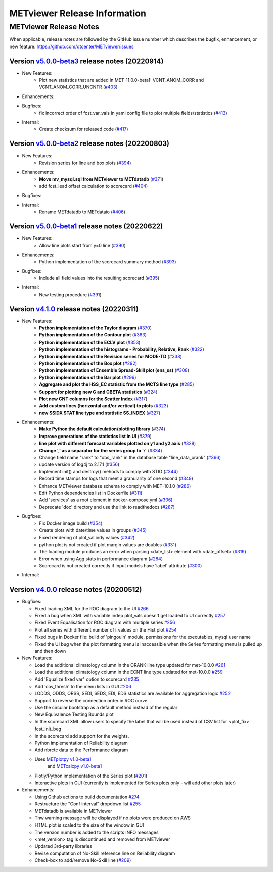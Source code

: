 *****************************
METviewer Release Information
*****************************

METviewer Release Notes
=======================

When applicable, release notes are followed by the GitHub issue number which
describes the bugfix, enhancement, or new feature:
https://github.com/dtcenter/METviewer/issues

Version `v5.0.0-beta3 <https://github.com/dtcenter/METviewer>`_ release notes (20220914)
----------------------------------------------------------------------------------------

* New Features:
   * Plot new statistics that are added in MET-11.0.0-beta1:
     VCNT_ANOM_CORR and VCNT_ANOM_CORR_UNCNTR
     (`#403 <https://github.com/dtcenter/METviewer/issues/403>`_)

* Enhancements:

* Bugfixes:
   * fix incorrect order of fcst_var_vals in yaml config file
     to plot multiple fields/statistics
     (`#413 <https://github.com/dtcenter/METviewer/issues/413>`_)

* Internal:
    * Create checksum for released code
      (`#417 <https://github.com/dtcenter/METviewer/issues/415>`_)


Version `v5.0.0-beta2 <https://github.com/dtcenter/METviewer>`_ release notes (202200803)
----------------------------------------------------------------------------------------

* New Features:
   * Revision series for line and box plots
     (`#394 <https://github.com/dtcenter/METviewer/issues/394>`_)

* Enhancements:
    * **Move mv_mysql.sql from METviewer to METdatadb**
      (`#371 <https://github.com/dtcenter/METviewer/issues/371>`_)
    * add fcst_lead offset calculation to scorecard
      (`#404 <https://github.com/dtcenter/METviewer/issues/404>`_)

* Bugfixes:

* Internal:
    * Rename METdatadb to METdataio
      (`#406 <https://github.com/dtcenter/METviewer/issues/406>`_)


Version `v5.0.0-beta1 <https://github.com/dtcenter/METviewer>`_ release notes (20220622)
----------------------------------------------------------------------------------------

* New Features:
   * Allow line plots start from y=0 line
     (`#390 <https://github.com/dtcenter/METviewer/issues/390>`_)

* Enhancements:
    * Python implementation of the scorecard summary method
      (`#393 <https://github.com/dtcenter/METviewer/issues/393>`_)

* Bugfixes:
    * Include all field values into the resulting scorecard
      (`#395 <https://github.com/dtcenter/METviewer/issues/395>`_)

* Internal:
    * New testing procedure
      (`#391 <https://github.com/dtcenter/METviewer/issues/391>`_)



Version `v4.1.0 <https://github.com/dtcenter/METviewer>`_ release notes (20220311)
----------------------------------------------------------------------------------

* New Features:
   * **Python implementation of the Taylor diagram**
     (`#370 <https://github.com/dtcenter/METviewer/issues/370>`_)
   * **Python implementation of the Contour plot**
     (`#363 <https://github.com/dtcenter/METviewer/issues/363>`_)
   * **Python implementation of the ECLV plot**
     (`#353 <https://github.com/dtcenter/METviewer/issues/353>`_)
   * **Python implementation of the histograms -
     Probability, Relative, Rank**
     (`#322 <https://github.com/dtcenter/METviewer/issues/322>`_)
   * **Python implementation of the Revision series for MODE-TD**
     (`#338 <https://github.com/dtcenter/METviewer/issues/338>`_)
   * **Python implementation of the Box plot**
     (`#292 <https://github.com/dtcenter/METviewer/issues/292>`_)
   * **Python implementation of Ensemble Spread-Skill plot (ens_ss)**
     (`#308 <https://github.com/dtcenter/METviewer/issues/308>`_)
   * **Python implementation of the Bar plot**
     (`#296 <https://github.com/dtcenter/METviewer/issues/296>`_)
   * **Aggregate and plot the HSS_EC statistic from the MCTS line type**
     (`#285 <https://github.com/dtcenter/METviewer/issues/285>`_)
   * **Support for plotting new G and GBETA statistics**
     (`#324 <https://github.com/dtcenter/METviewer/issues/324>`_)
   * **Plot new CNT columns for the Scatter Index**
     (`#317 <https://github.com/dtcenter/METviewer/issues/317>`_)
   * **Add custom lines (horizontal and/or vertical) to plots**
     (`#323 <https://github.com/dtcenter/METviewer/issues/323>`_)
   * **new SSIDX STAT line type and statistic SS_INDEX**
     (`#327 <https://github.com/dtcenter/METviewer/issues/327>`_)

* Enhancements:
   * **Make Python the default calculation/plotting library**
     (`#374 <https://github.com/dtcenter/METviewer/issues/374>`_)
   * **Improve generations of the statistics list in UI**
     (`#379 <https://github.com/dtcenter/METviewer/issues/379>`_)
   * **line plot with different forecast variables plotted on y1 and y2 axis**
     (`#328 <https://github.com/dtcenter/METviewer/issues/328>`_)
   * **Change ',' as a separator for the series group to ':'**
     (`#334 <https://github.com/dtcenter/METviewer/issues/334>`_)
   * Change field name "rank" to "obs_rank" in the database table
     "line_data_orank"
     (`#366 <https://github.com/dtcenter/METviewer/issues/366>`_)
   * update version of log4j to 2.17.1
     (`#356 <https://github.com/dtcenter/METviewer/issues/356>`_)
   * Implement init() and destroy() mehods to comply with STIG
     (`#344 <https://github.com/dtcenter/METviewer/issues/344>`_)
   * Record time stamps for logs that meet a granularity of one second
     (`#349 <https://github.com/dtcenter/METviewer/issues/349>`_)
   * Enhance METviewer database schema to comply with MET-10.1.0
     (`#286 <https://github.com/dtcenter/METviewer/issues/286>`_)
   * Edit Python dependencies list in Dockerfile
     (`#311 <https://github.com/dtcenter/METviewer/issues/311>`_)
   * Add 'services' as a root element in docker-compose.yml
     (`#306 <https://github.com/dtcenter/METviewer/issues/306>`_)
   * Deprecate 'doc' directory and use the link to readthedocs
     (`#287 <https://github.com/dtcenter/METviewer/issues/287>`_)

* Bugfixes:
   * Fix Docker image build
     (`#354 <https://github.com/dtcenter/METviewer/issues/354>`_)
   * Create plots with date/time values in groups
     (`#345 <https://github.com/dtcenter/METviewer/issues/345>`_)
   * Fixed rendering of plot_val indy values
     (`#342 <https://github.com/dtcenter/METviewer/issues/342>`_)
   * python plot is not created if plot margin values are doubles
     (`#331 <https://github.com/dtcenter/METviewer/issues/331>`_)
   * The loading module produces an error when parsing
     <date_list> element with <date_offset>
     (`#319 <https://github.com/dtcenter/METviewer/issues/319>`_)
   * Error when using Agg stats in performance diagram
     (`#284 <https://github.com/dtcenter/METviewer/issues/284>`_)
   * Scorecard is not created correctly if input models
     have 'label' attribute
     (`#300 <https://github.com/dtcenter/METviewer/issues/300>`_)


* Internal:



Version `v4.0.0 <https://github.com/dtcenter/METviewer/milestone/11>`_ release notes (20200512)
-----------------------------------------------------------------------------------------------


* Bugfixes:

  * Fixed loading XML for the ROC diagram to the UI
    `#266 <https://github.com/dtcenter/METviewer/issues/266>`_
  * Fixed a bug when XML with variable indep plot_vals doesn't
    get loaded to UI correctly
    `#257 <https://github.com/dtcenter/METviewer/issues/257>`_
  * Fixed Event Equalisation for ROC diagram with multiple series
    `#256 <https://github.com/dtcenter/METviewer/issues/256>`_
  * Plot all series with different number of i_values on the Hist plot
    `#254 <https://github.com/dtcenter/METviewer/issues/254>`_
  * Fixed bugs in Docker file: build of 'pingouin' module,
    permissions for the executables, mysql user name
  * Fixed the UI bug when the plot formatting menu is inaccessible
    when the Series formatting menu is pulled up and then down


* New Features:

  * Load the additional climatology column in the ORANK  line type
    updated for met-10.0.0
    `#261 <https://github.com/dtcenter/METviewer/issues/261>`_
  * Load the additional climatology column in the ECNT line type
    updated for met-10.0.0
    `#259 <https://github.com/dtcenter/METviewer/issues/259>`_
  * Add 'Equalize fixed var" option to scorecard
    `#235 <https://github.com/dtcenter/METviewer/issues/235>`_
  * Add 'cov_thresh' to the menu lists in GUI
    `#206 <https://github.com/dtcenter/METviewer/issues/206>`_
  * LODDS, ODDS, ORSS, SEDI, SEDS, EDI, EDS statistics are
    available for aggregation logic
    `#252 <https://github.com/dtcenter/METviewer/issues/252>`_
  * Support to reverse the connection order in ROC curve
  * Use the circular bootstrap as a default method instead of the regular
  * New Equivalence Testing Bounds plot
  * In the scorecard XML allow users to specify the label that will be
    used instead of CSV list for <plot_fix> fcst_init_beg
  * In the scorecard add support for the weights.
  * Python implementation of Reliability diagram
  * Add nbrctc data to the Performance diagram
  * Uses `METplotpy v1.0-beta1 <https://github.com/dtcenter/METplotpy>`_
      and  `METcalcpy v1.0-beta1 <https://github.com/dtcenter/METcalcpy>`_
  * Plotly/Python implementation of the Series plot
    (`#201 <https://github.com/dtcenter/METviewer/issues/201>`_)
  * Interactive plots in GUI (currently is implemented for Series
    plots only - will add other plots later)


* Enhancements:

  *  Using Github actions to build documentation
     `#274 <https://github.com/dtcenter/METviewer/issues/274>`_
  *  Restructure the "Conf interval" dropdown list
     `#255 <https://github.com/dtcenter/METviewer/issues/255>`_
  * METdatadb is available in METviewer
  * Thw warning message will be displayed if no plots were produced on AWS
  * HTML plot is scaled to the size of the window in GUI
  * The version number is added to the scripts INFO messages
  * <met_version> tag is discontinued and removed from METviewer
  * Updated 3rd-party libraries
  * Revise computation of No-Skill reference line on Reliability diagram
  * Check-box to add/remove No-Skill line
    (`#209 <https://github.com/dtcenter/METviewer/issues/209>`_)
